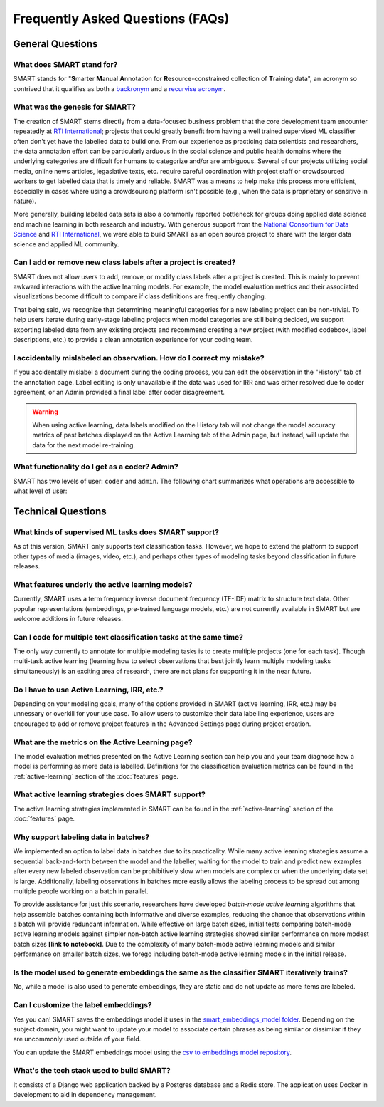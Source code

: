 Frequently Asked Questions (FAQs)
=================================

General Questions
-----------------

What does SMART stand for?
**************************

SMART stands for "**S**\ marter **M**\ anual **A**\ nnotation for **R**\ esource-constrained collection of **T**\ raining data", an acronym so contrived that it qualifies as both a `backronym <https://en.wikipedia.org/wiki/Backronym>`_ and a `recurvise acronym <https://en.wikipedia.org/wiki/Recursive_acronym>`_.

What was the genesis for SMART?
*******************************

The creation of SMART stems directly from a data-focused business problem that the core development team encounter repeatedly at `RTI International <https://www.rti.org/>`_; projects that could greatly benefit from having a well trained supervised ML classifier often don't yet have the labelled data to build one. From our experience as practicing data scientists and researchers, the data annotation effort can be particularly arduous in the social science and public health domains where the underlying categories are difficult for humans to categorize and/or are ambiguous. Several of our projects utilizing social media, online news articles, legaslative texts, etc. require careful coordination with project staff or crowdsourced workers to get labelled data that is timely and reliable. SMART was a means to help make this process more efficient, especially in cases where using a crowdsourcing platform isn't possible (e.g., when the data is proprietary or sensitive in nature).


More generally, building labeled data sets is also a commonly reported bottleneck for groups doing applied data science and machine learning in both research and industry.  With generous support from the `National Consortium for Data Science <https://datascienceconsortium.org/>`_ and `RTI International <https://www.rti.org/>`_, we were able to build SMART as an open source project to share with the larger data science and applied ML community.

Can I add or remove new class labels after a project is created?
****************************************************************

SMART does not allow users to add, remove, or modify class labels after a project is created. This is mainly to prevent awkward interactions with the active learning models. For example, the model evaluation metrics and their associated visualizations become difficult to compare if class definitions are frequently changing. 

That being said, we recognize that determining meaningful categories for a new labeling project can be non-trivial. To help users iterate during early-stage labeling projects when model categories are still being decided, we support exporting labeled data from any existing projects and recommend creating a new project (with modified codebook, label descriptions, etc.) to provide a clean annotation experience for your coding team.


I accidentally mislabeled an observation. How do I correct my mistake?
***********************************************************************

If you accidentally mislabel a document during the coding process, you can edit the observation in the "History" tab of the annotation page. Label editling is only unavailable if the data was used for IRR and was either resolved due to coder agreement, or an Admin provided a final label after coder disagreement.

.. warning::
	When using active learning, data labels modified on the History tab will not change the model accuracy metrics of past batches displayed on the Active Learning tab of the Admin page, but instead, will update the data for the next model re-training.

What functionality do I get as a coder? Admin?
**********************************************

.. _userroles:

SMART has two levels of user: ``coder`` and ``admin``. The following chart summarizes what operations are accessible to what level of user:

|user-roles|

Technical Questions
-------------------

What kinds of supervised ML tasks does SMART support?
******************************************************

As of this version, SMART only supports text classification tasks. However, we hope to extend the platform to support other types of media (images, video, etc.), and perhaps other types of modeling tasks beyond classification in future releases.

What features underly the active learning models?
**************************************************

Currently, SMART uses a term frequency inverse document frequency (TF-IDF) matrix to structure text data. Other popular representations (embeddings, pre-trained language models, etc.) are not currently available in SMART but are welcome additions in future releases.

Can I code for multiple text classification tasks at the same time?
*******************************************************************

The only way currently to annotate for multiple modeling tasks is to create multiple projects (one for each task). Though multi-task active learning (learning how to select observations that best jointly learn multiple modeling tasks simultaneously) is an exciting area of research, there are not plans for supporting it in the near future.

Do I have to use Active Learning, IRR, etc.?
********************************************

Depending on your modeling goals, many of the options provided in SMART (active learning, IRR, etc.) may be unnessary or overkill for your use case. To allow users to customize their data labelling experience, users are encouraged to add or remove project features in the Advanced Settings page during project creation.

What are the metrics on the Active Learning page?
*************************************************

The model evaluation metrics presented on the Active Learning section can help you and your team diagnose how a model is performing as more data is labelled. Definitions for the classification evaluation metrics can be found in the :ref:`active-learning` section of the :doc:`features` page.

What active learning strategies does SMART support?
***************************************************

The active learning strategies implemented in SMART can be found in the :ref:`active-learning` section of the :doc:`features` page.

Why support labeling data in batches?
*************************************

We implemented an option to label data in batches due to its practicality. While many active learning strategies assume a sequential back-and-forth between the model and the labeller, waiting for the model to train and predict new examples after every new labeled observation can be prohibitively slow when models are complex or when the underlying data set is large. Additionally, labeling observations in batches more easily allows the labeling process to be spread out among multiple people working on a batch in parallel.

To provide assistance for just this scenario, researchers have developed *batch-mode active learning* algorithms that help assemble batches containing both informative and diverse examples, reducing the chance that observations within a batch will provide redundant information.  While effective on large batch sizes, initial tests comparing batch-mode active learning models against simpler non-batch active learning strategies showed similar performance on more modest batch sizes **[link to notebook]**.  Due to the complexity of many batch-mode active learning models and similar performance on smaller batch sizes, we forego including batch-mode active learning models in the initial release.


Is the model used to generate embeddings the same as the classifier SMART iteratively trains?
*********************************************************************************************

No, while a model is also used to generate embeddings, they are static and do not update as more items are labeled. 


Can I customize the label embeddings?
*************************************

Yes you can! SMART saves the embeddings model it uses in the `smart_embeddings_model folder <https://github.com/RTIInternational/SMART/tree/master/backend/django/core/smart_embeddings_model>`_. 
Depending on the subject domain, you might want to update your model to associate certain phrases as being similar or dissimilar if they are uncommonly used outside of your field. 

You can update the SMART embeddings model using the `csv to embeddings model repository <https://github.com/RTIInternational/csv-to-embeddings-model>`_.

What's the tech stack used to build SMART?
******************************************

It consists of a Django web application backed by a Postgres database and a Redis store.  The application uses Docker in development to aid in dependency management.

.. |user-roles| image:: ./nstatic/img/smart-usertypes.png
